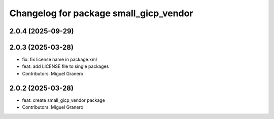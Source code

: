 ^^^^^^^^^^^^^^^^^^^^^^^^^^^^^^^^^^^^^^^
Changelog for package small_gicp_vendor
^^^^^^^^^^^^^^^^^^^^^^^^^^^^^^^^^^^^^^^

2.0.4 (2025-09-29)
------------------

2.0.3 (2025-03-28)
------------------
* fix: fix license name in package.xml
* feat: add LICENSE file to single packages
* Contributors: Miguel Granero

2.0.2 (2025-03-28)
------------------
* feat: create small_gicp_vendor package
* Contributors: Miguel Granero
